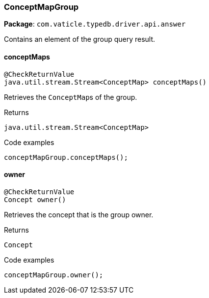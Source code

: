 [#_ConceptMapGroup]
=== ConceptMapGroup

*Package*: `com.vaticle.typedb.driver.api.answer`

Contains an element of the group query result.

// tag::methods[]
[#_ConceptMapGroup_conceptMaps_]
==== conceptMaps

[source,java]
----
@CheckReturnValue
java.util.stream.Stream<ConceptMap> conceptMaps()
----

Retrieves the ``ConceptMap``s of the group. 


[caption=""]
.Returns
`java.util.stream.Stream<ConceptMap>`

[caption=""]
.Code examples
[source,java]
----
conceptMapGroup.conceptMaps();
----

[#_ConceptMapGroup_owner_]
==== owner

[source,java]
----
@CheckReturnValue
Concept owner()
----

Retrieves the concept that is the group owner. 


[caption=""]
.Returns
`Concept`

[caption=""]
.Code examples
[source,java]
----
conceptMapGroup.owner();
----

// end::methods[]


